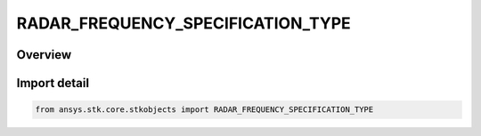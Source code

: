 RADAR_FREQUENCY_SPECIFICATION_TYPE
==================================

.. py:class:: ansys.stk.core.stkobjects.RADAR_FREQUENCY_SPECIFICATION_TYPE

   IntEnum


.. py:currentmodule:: RADAR_FREQUENCY_SPECIFICATION_TYPE

Overview
--------

.. tab-set::

    .. tab-item:: Members
        
        .. list-table::
            :header-rows: 0
            :widths: auto

            * - :py:attr:`~FREQUENCY`
              - Frequency.

            * - :py:attr:`~WAVELENGTH`
              - Wavelength.


Import detail
-------------

.. code-block:: python

    from ansys.stk.core.stkobjects import RADAR_FREQUENCY_SPECIFICATION_TYPE


